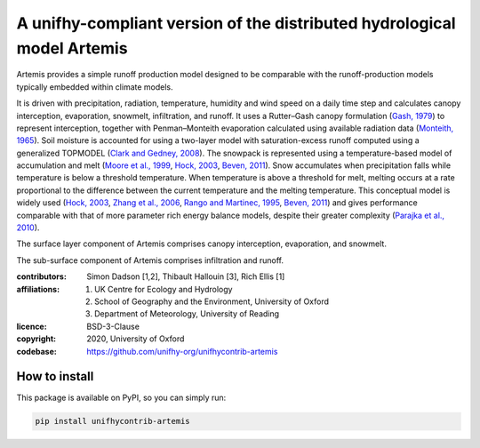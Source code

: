 A unifhy-compliant version of the distributed hydrological model Artemis
------------------------------------------------------------------------

.. image:: https://img.shields.io/pypi/v/unifhycontrib-artemis?style=flat-square&color=00b0f0
   :target: https://pypi.python.org/pypi/unifhycontrib-artemis
   :alt: PyPI Version
.. image:: https://img.shields.io/badge/dynamic/json?url=https://zenodo.org/api/records/5779946&label=doi&query=doi&style=flat-square&color=00b0f0
   :target: https://zenodo.org/badge/latestdoi/365224813
   :alt: DOI

Artemis provides a simple runoff production model designed to be
comparable with the runoff-production models typically embedded
within climate models.

It is driven with precipitation, radiation,
temperature, humidity and wind speed on a daily time step and
calculates canopy interception, evaporation, snowmelt, infiltration,
and runoff. It uses a Rutter–Gash canopy formulation (`Gash, 1979`_)
to represent interception, together with Penman–Monteith evaporation
calculated using available radiation data (`Monteith, 1965`_). Soil
moisture is accounted for using a two-layer model with
saturation-excess runoff computed using a generalized TOPMODEL
(`Clark and Gedney, 2008`_). The snowpack is represented using a
temperature-based model of accumulation and melt (`Moore et al.,
1999`_, `Hock, 2003`_, `Beven, 2011`_). Snow accumulates when
precipitation falls while temperature is below a threshold
temperature. When temperature is above a threshold for melt, melting
occurs at a rate proportional to the difference between the current
temperature and the melting temperature. This conceptual model is
widely used (`Hock, 2003`_, `Zhang et al., 2006`_, `Rango and
Martinec, 1995`_, `Beven, 2011`_) and gives performance comparable
with that of more parameter rich energy balance models, despite
their greater complexity (`Parajka et al., 2010`_).

The surface layer component of Artemis comprises canopy interception,
evaporation, and snowmelt.

The sub-surface component of Artemis comprises infiltration and runoff.

.. _`Gash, 1979`: https://doi.org/10.1002/qj.49710544304
.. _`Monteith, 1965`: https://repository.rothamsted.ac.uk/item/8v5v7
.. _`Clark and Gedney, 2008`: https://doi.org/10.1029/2007JD008940
.. _`Moore et al., 1999`: https://doi.org/10.5194/hess-3-233-1999
.. _`Hock, 2003`: https://doi.org/10.1016/S0022-1694(03)00257-9
.. _`Beven, 2011`: http://doi.org/10.1002/9781119951001
.. _`Rango and Martinec, 1995`: https://doi.org/10.1111/j.1752-1688.1995.tb03392.x
.. _`Zhang et al., 2006`: https://doi.org/10.3189/172756406781811952
.. _`Parajka et al., 2010`: https://doi.org/10.1029/2010JD014086

:contributors: Simon Dadson [1,2], Thibault Hallouin [3], Rich Ellis [1]
:affiliations:
    1. UK Centre for Ecology and Hydrology
    2. School of Geography and the Environment, University of Oxford
    3. Department of Meteorology, University of Reading
:licence: BSD-3-Clause
:copyright: 2020, University of Oxford
:codebase: https://github.com/unifhy-org/unifhycontrib-artemis


How to install
~~~~~~~~~~~~~~

This package is available on PyPI, so you can simply run:

.. code-block:: bash

   pip install unifhycontrib-artemis
